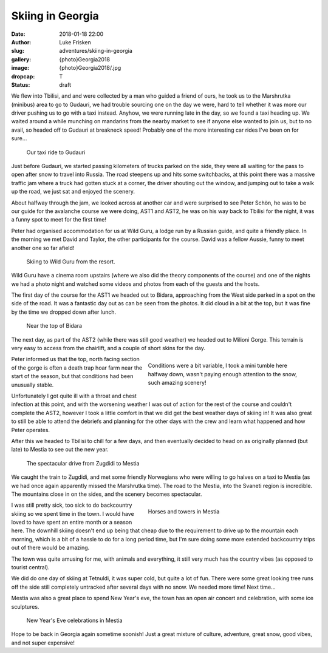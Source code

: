 Skiing in Georgia
=======================

:date: 2018-01-18 22:00
:author: Luke Frisken
:slug: adventures/skiing-in-georgia
:gallery: {photo}Georgia2018
:image: {photo}Georgia2018/.jpg
:dropcap: T
:status: draft

We flew into Tbilisi, and and were collected by a man who guided a
friend of ours, he took us to the Marshrutka (minibus) area to go to
Gudauri, we had trouble sourcing one on the day we were, hard to tell
whether it was more our driver pushing us to go with a taxi
instead. Anyhow, we were running late in the day, so we found a taxi
heading up. We waited around a while munching on mandarins from the
nearby market to see if anyone else wanted to join us, but to no
avail, so headed off to Gudauri at breakneck speed! Probably one of
the more interesting car rides I've been on for sure...

.. figure:: {photo}Georgia2018/20181221_223042.jpg

    Our taxi ride to Gudauri

Just before Gudauri, we started passing kilometers of trucks parked on
the side, they were all waiting for the pass to open after snow to
travel into Russia. The road steepens up and hits some switchbacks, at
this point there was a massive traffic jam where a truck had gotten
stuck at a corner, the driver shouting out the window, and jumping out
to take a walk up the road, we just sat and enjoyed the scenery.

About halfway through the jam, we looked across at another car and
were surprised to see Peter Schön, he was to be our guide for the
avalanche course we were doing, AST1 and AST2, he was on his way back
to Tbilisi for the night, it was a funny spot to meet for the first
time!

Peter had organised accommodation for us at Wild Guru, a lodge run by
a Russian guide, and quite a friendly place. In the morning we met
David and Taylor, the other participants for the course. David was a
fellow Aussie, funny to meet another one so far afield!

.. figure:: {photo}Georgia2018/20181222_183938.jpg

    Skiing to Wild Guru from the resort.

Wild Guru have a cinema room upstairs (where we also did the theory
components of the course) and one of the nights we had a photo night
and watched some videos and photos from each of the guests and the
hosts.

The first day of the course for the AST1 we headed out to Bidara,
approaching from the West side parked in a spot on the side of the
road. It was a fantastic day out as can be seen from the photos. It
did cloud in a bit at the top, but it was fine by the time we dropped
down after lunch.

.. figure:: {photo}Georgia2018/20181223_193751.jpg

    Near the top of Bidara

The next day, as part of the AST2 (while there was still good weather)
we headed out to Milioni Gorge. This terrain is very easy to access
from the chairlift, and a couple of short skins for the day.


.. figure:: {photo}Georgia2018/20181224_175956.jpg
    :align: right
    :figwidth: 50%
     
    Conditions were a bit variable, I took a mini tumble here halfway
    down, wasn't paying enough attention to the snow, such amazing
    scenery!

Peter informed us that the top, north facing section of the gorge is
often a death trap hoar farm near the start of the season, but that
conditions had been unusually stable.

Unfortunately I got quite ill with a throat and chest infection at
this point, and with the worsening weather I was out of action for the
rest of the course and couldn't complete the AST2, however I took a
little comfort in that we did get the best weather days of skiing in!
It was also great to still be able to attend the debriefs and planning
for the other days with the crew and learn what happened and how Peter
operates.

After this we headed to Tbilisi to chill for a few days, and then
eventually decided to head on as originally planned (but late) to
Mestia to see out the new year.

.. figure:: {photo}Georgia2018/20181230_215444.jpg

    The spectacular drive from Zugdidi to Mestia

We caught the train to Zugdidi, and met some friendly Norwegians who
were willing to go halves on a taxi to Mestia (as we had once again
apparently missed the Marshrutka time). The road to the Mestia, into
the Svaneti region is incredible. The mountains close in on the sides,
and the scenery becomes spectacular.

.. figure:: {photo}Georgia2018/20181231_210648.jpg
    :align: right
    :figwidth: 50%
     
    Horses and towers in Mestia

I was still pretty sick, too sick to do backcountry skiing so we spent
time in the town. I would have loved to have spent an entire month or
a season here. The downhill skiing doesn't end up being that cheap due
to the requirement to drive up to the mountain each morning, which is
a bit of a hassle to do for a long period time, but I'm sure doing
some more extended backcountry trips out of there would be amazing.

The town was quite amusing for me, with animals and everything, it
still very much has the country vibes (as opposed to tourist central).

We did do one day of skiing at Tetnuldi, it was super cold, but quite
a lot of fun. There were some great looking tree runs off the side
still completely untracked after several days with no snow. We needed
more time! Next time...

Mestia was also a great place to spend New Year's eve, the town has an
open air concert and celebration, with some ice sculptures.

.. figure:: {photo}Georgia2018/20190101_002147.jpg

    New Year's Eve celebrations in Mestia

Hope to be back in Georgia again sometime soonish! Just a great
mixture of culture, adventure, great snow, good vibes, and not super
expensive!
